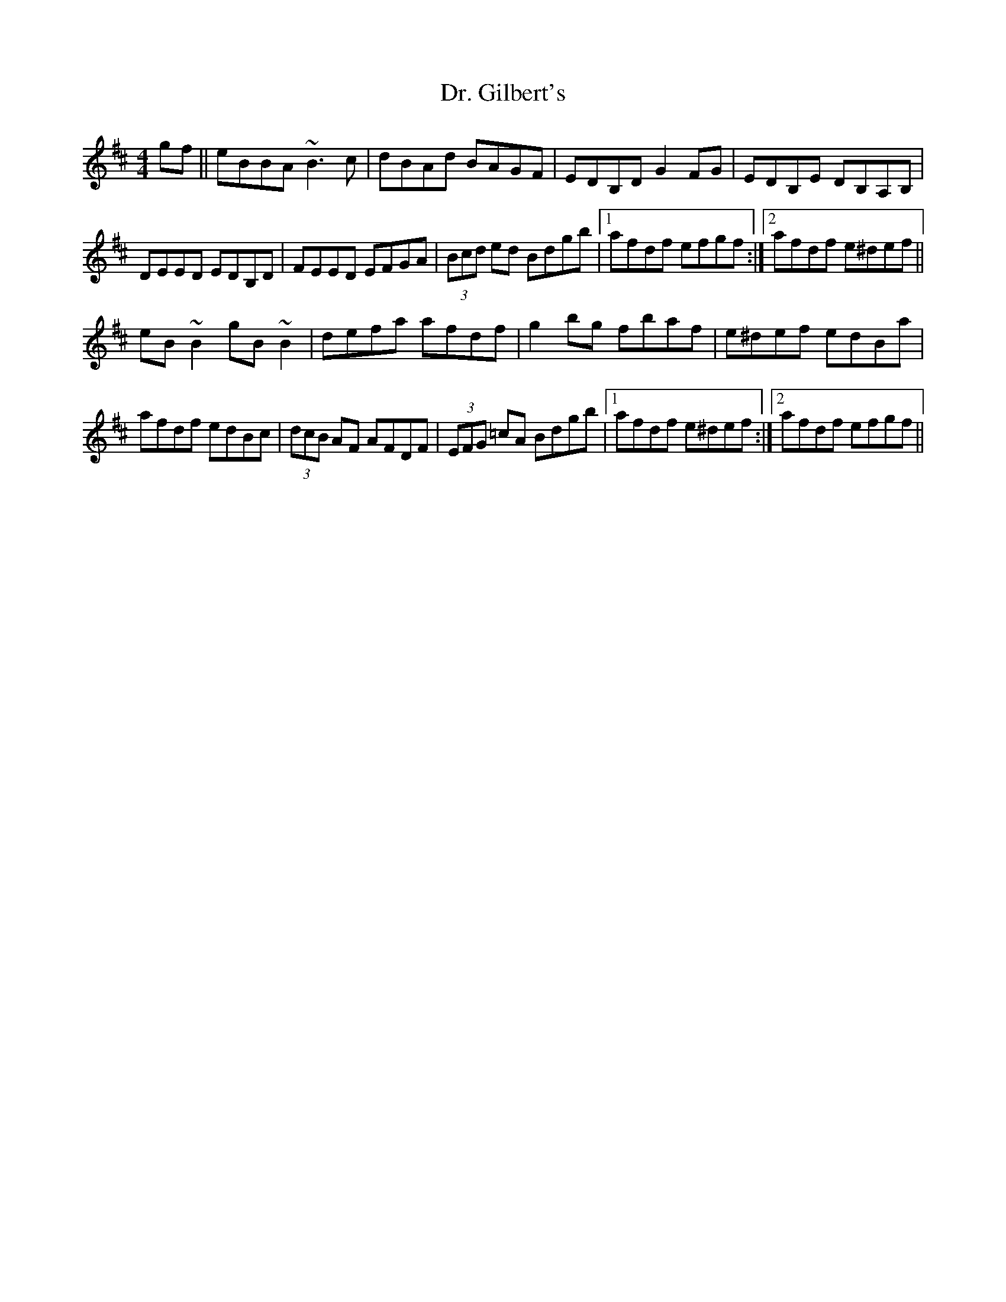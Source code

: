 X: 10740
T: Dr. Gilbert's
R: reel
M: 4/4
K: Edorian
gf||eBBA ~B3c|dBAd BAGF|EDB,D G2FG|EDB,E DB,A,B,|
DEED EDB,D|FEED EFGA|(3Bcd ed Bdgb|1 afdf efgf:|2 afdf e^def||
eB~B2 gB~B2|defa afdf|g2bg fbaf|e^def edBa|
afdf edBc|(3dcB AF AFDF|(3EFG =cA Bdgb|1 afdf e^def:|2 afdf efgf||

